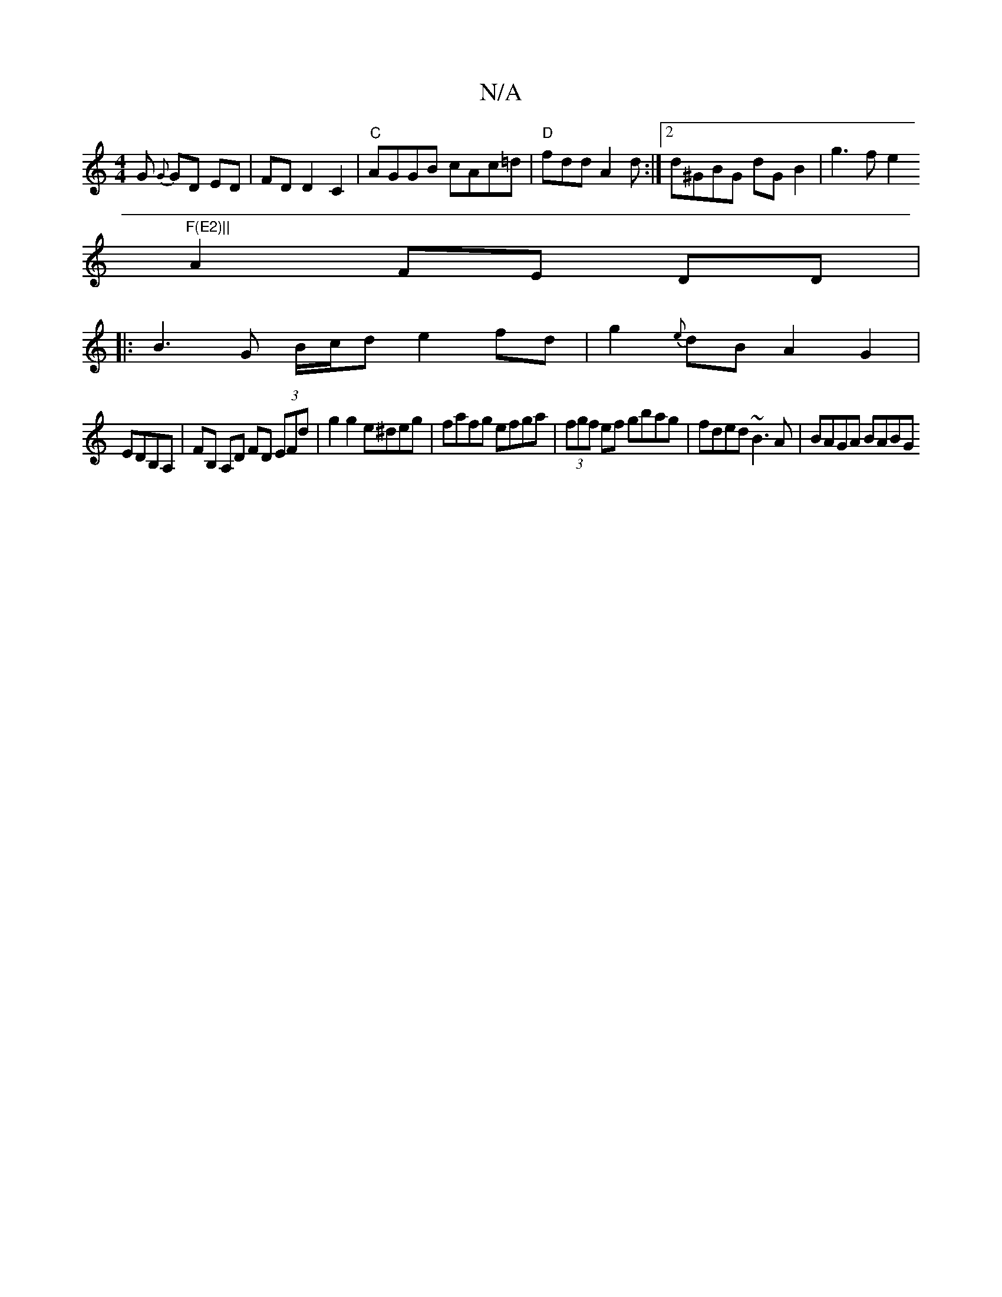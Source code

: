 X:1
T:N/A
M:4/4
R:N/A
K:Cmajor
G {G}GD ED| FD D2 C2|"C"AGGB cAc=d|"D"fdd A2 d :|2 d^GBG dGB2|g3f e2"F(E2)||
A2 FE DD|
|:B3 G B/c/d e2 fd|g2{e}dB A2 G2|
EDB,A,|FB, A,D FD (3EFd|g2 g2 e^deg|fafg efga|(3fgf ef gbag|fded ~B3A|BAGA BABG